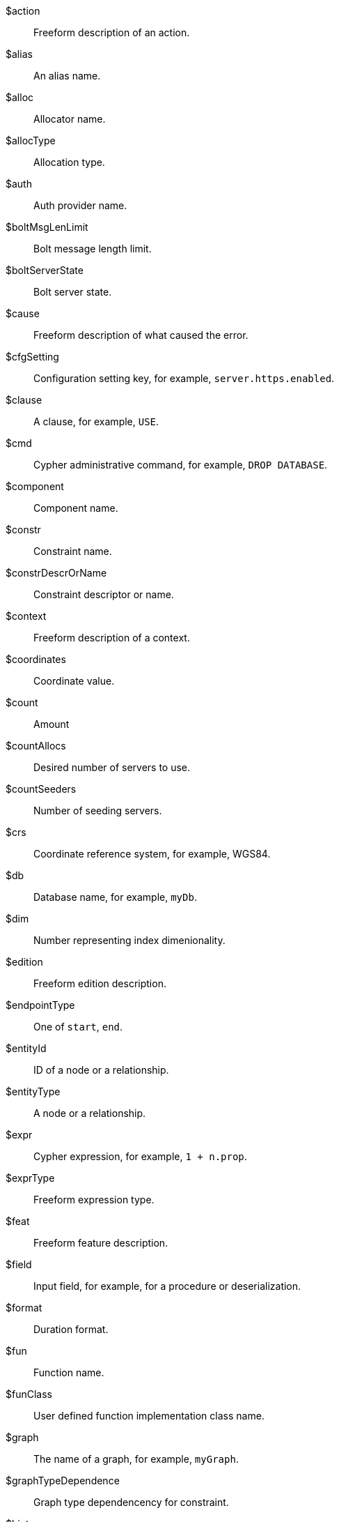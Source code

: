 [glossary]

[[action]]$action:: Freeform description of an action.
[[alias]]$alias:: An alias name.
[[alloc]]$alloc:: Allocator name.
[[allocType]]$allocType:: Allocation type.
[[auth]]$auth:: Auth provider name.
[[boltMsgLenLimit]]$boltMsgLenLimit:: Bolt message length limit.
[[boltServerState]]$boltServerState:: Bolt server state.
[[cause]]$cause:: Freeform description of what caused the error.
[[cfgSetting]]$cfgSetting:: Configuration setting key, for example, `server.https.enabled`.
[[clause]]$clause:: A clause, for example, `USE`.
[[cmd]]$cmd:: Cypher administrative command, for example, `DROP DATABASE`.
[[component]]$component:: Component name.
[[constr]]$constr:: Constraint name.
[[constrDescrOrName]]$constrDescrOrName:: Constraint descriptor or name.
[[context]]$context:: Freeform description of a context.
[[coordinates]]$coordinates:: Coordinate value.
[[count]]$count:: Amount
[[countAllocs]]$countAllocs:: Desired number of servers to use.
[[countSeeders]]$countSeeders:: Number of seeding servers.
[[crs]]$crs:: Coordinate reference system, for example, WGS84.
[[db]]$db:: Database name, for example, `myDb`.
[[dim]]$dim:: Number representing index dimenionality.
[[edition]]$edition:: Freeform edition description.
[[endpointType]]$endpointType:: One of `start`, `end`.
[[entityId]]$entityId:: ID of a node or a relationship.
[[entityType]]$entityType:: A node or a relationship.
[[expr]]$expr:: Cypher expression, for example, `1 + n.prop`.
[[exprType]]$exprType:: Freeform expression type.
[[feat]]$feat:: Freeform feature description.
[[field]]$field:: Input field, for example, for a procedure or deserialization.
[[format]]$format:: Duration format.
[[fun]]$fun:: Function name.
[[funClass]]$funClass:: User defined function implementation class name.
[[graph]]$graph:: The name of a graph, for example, `myGraph`.
[[graphTypeDependence]]$graphTypeDependence:: Graph type dependencency for constraint.
[[hint]]$hint:: Freeform description of a "hint".
[[hintList]]$hintList:: Comma-separated list of free form descriptions of hints.
[[ident]]$ident:: Generic identifier.
[[idx]]$idx:: Index name.
[[idxDescr]]$idxDescr:: Index descriptor.
[[idxDescrOrName]]$idxDescrOrName:: Index descriptor or name.
[[idxOrConstr]]$idxOrConstr:: Index or constraint name
[[idxOrConstrPat]]$idxOrConstrPat:: Index or constraint pattern
[[idxType]]$idxType:: Index type, for example, text, vector, etc.
[[input]]$input:: Piece of input.
[[inputList]]$inputList:: Comma-separated list of inputs.
[[item]]$item:: Freeform description of an item.
[[keyword]]$keyword:: Cypher keyword, for example, `MERGE`.
[[label]]$label:: Label name, for example, `Person`.
[[labelExpr]]$labelExpr:: Label expression, for example, `Person&Human`.
[[labelList]]$labelList:: Comma-separated list of label names, for example, `Person, Actor`.
[[lower]]$lower:: Lower bound.
[[mapKey]]$mapKey:: Map key.
[[mapKeyList]]$mapKeyList:: Comma-separated list of keys.
[[matchMode]]$matchMode:: GPM match mode.
[[maxTokenLength]]$maxTokenLength:: Maximum token length.
[[msg]]$msg:: Freeform message, for example, "Howdy, Partner!".
[[msgTitle]]$msgTitle:: Freeform message title.
[[namespace]]$namespace:: Namespace
[[namespaceList]]$namespaceList:: Comma-separated list of namespaces.
[[operation]]$operation:: Operation, for example, a function.
[[option]]$option:: Option name
[[optionList]]$optionList:: Comma-separated list of option names.
[[param]]$param:: Parameter name
[[paramList]]$paramList:: Parameter list
[[pat]]$pat:: Pattern, for example, `(:Person)`.
[[port]]$port:: Port name
[[portList]]$portList:: Comma-separated list of port names.
[[pos]]$pos:: A position, for example, in a sequence.
[[pred]]$pred:: A predicate, for example, `'x = 3'`.
[[predList]]$predList:: Comma-separated list of predicates, for example, `'x = 3', 'y > 4'`.
[[preparserInput]]$preparserInput:: Piece of preparser input.
[[proc]]$proc:: Procedure name, for example, `lauchRocket`.
[[procClass]]$procClass:: Procedure implementation class name.
[[procExeMode]]$procExeMode:: Procedure execution mode
[[procField]]$procField:: Procedure implementation class field name, for example, `someField`.
[[procFieldType]]$procFieldType:: Procedure implmenetation class field type.
[[procFun]]$procFun:: Procedure or function name or ID.
[[procMethod]]$procMethod:: Procedure implmenetation class method name.
[[procParam]]$procParam:: Procedure parameter name.
[[procParamFmt]]$procParamFmt:: Freeform procedure parameter format.
[[propKey]]$propKey:: Property key name, for example, name.
[[propKeyList]]$propKeyList:: Comma-separated list of property key names.
[[query]]$query:: Query string extract, for example, `MATCH (n) WHERE n.prop...`.
[[reasonList]]$reasonList:: Comma-separated list of reasons of the failure.
[[relType]]$relType:: Relationship type name, for example, `KNOWS`.
[[replacement]]$replacement:: Replacement
[[role]]$role:: Role name, for example, `admin`.
[[routingPolicy]]$routingPolicy:: Routing policy name.
[[runtime]]$runtime:: Cypher runtime name.
[[schemaDescr]]$schemaDescr:: Schema descriptor.
[[schemaDescrType]]$schemaDescrType:: Type of schema descriptor.
[[selector]]$selector:: GPM path selector.
[[selectorType]]$selectorType:: Selector type.
[[server]]$server:: Server name or ID, for example, `25a7efc7-d063-44b8-bdee-f23357f89f01`.
[[serverList]]$serverList:: Comma-separated list of server names or IDs, for example, `'server-1', 'server-2'`.
[[serverType]]$serverType:: Server type.
[[sig]]$sig:: Procedure or function signature.
[[syntax]]$syntax:: Freeform syntax or keyword.
[[temporal]]$temporal:: Temporal value.
[[timeAmount]]$timeAmount:: Integral amount of time unit.
[[timeUnit]]$timeUnit:: Common time unit name.
[[token]]$token:: Token name.
[[tokenId]]$tokenId:: Token ID.
[[tokenType]]$tokenType:: Token type.
[[transactionId]]$transactionId:: The transaction ID of a running query.
[[upper]]$upper:: An upper bound.
[[url]]$url:: A URL, for example, https://example.com.
[[user]]$user:: A user name, for example, `neo4j`.
[[value]]$value:: Some value.
[[valueList]]$valueList:: Comma-separated list of values.
[[valueType]]$valueType:: Value type.
[[valueTypeList]]$valueTypeList:: Comma-separated list of value types.
[[variable]]$variable:: Variable name, for example, `n`.
[[variableList]]$variableList:: Comma-separated list of variable names, for example, `a, b, c`.